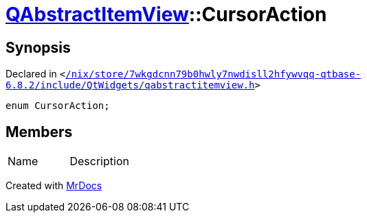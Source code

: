 [#QAbstractItemView-CursorAction]
= xref:QAbstractItemView.adoc[QAbstractItemView]::CursorAction
:relfileprefix: ../
:mrdocs:


== Synopsis

Declared in `&lt;https://github.com/PrismLauncher/PrismLauncher/blob/develop/launcher//nix/store/7wkgdcnn79b0hwly7nwdisll2hfywvqq-qtbase-6.8.2/include/QtWidgets/qabstractitemview.h#L248[&sol;nix&sol;store&sol;7wkgdcnn79b0hwly7nwdisll2hfywvqq&hyphen;qtbase&hyphen;6&period;8&period;2&sol;include&sol;QtWidgets&sol;qabstractitemview&period;h]&gt;`

[source,cpp,subs="verbatim,replacements,macros,-callouts"]
----
enum CursorAction;
----

== Members

[,cols=2]
|===
|Name |Description
|===



[.small]#Created with https://www.mrdocs.com[MrDocs]#
